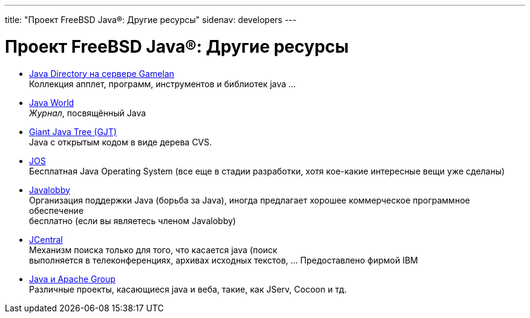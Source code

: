 ---
title: "Проект FreeBSD Java®: Другие ресурсы"
sidenav: developers
---

= Проект FreeBSD Java(R): Другие ресурсы

* http://www.gamelan.com[Java Directory на сервере Gamelan] +
Коллекция апплет, программ, инструментов и библиотек java ...
* http://www.javaworld.com[Java World] +
_Журнал_, посвящённый Java
* http://www.gjt.org[Giant Java Tree (GJT)] +
Java с открытым кодом в виде дерева CVS.
* http://jos.sourceforge.net/[JOS] +
Бесплатная Java Operating System (все еще в стадии разработки, хотя кое-какие интересные вещи уже сделаны)
* http://www.javalobby.org[Javalobby] +
Организация поддержки Java (борьба за Java), иногда предлагает хорошее коммерческое программное обеспечение +
бесплатно (если вы являетесь членом Javalobby)
* http://www.ibm.com/developer/java/[JCentral] +
Механизм поиска только для того, что касается java (поиск +
выполняется в телеконференциях, архивах исходных текстов, ... Предоставлено фирмой IBM
* http://java.apache.org[Java и Apache Group] +
Различные проекты, касающиеся java и веба, такие, как JServ, Cocoon и тд.
